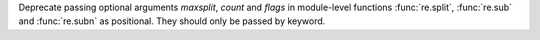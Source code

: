 Deprecate passing optional arguments *maxsplit*, *count* and *flags* in
module-level functions :func:`re.split`, :func:`re.sub` and :func:`re.subn` as positional.
They should only be passed by keyword.
